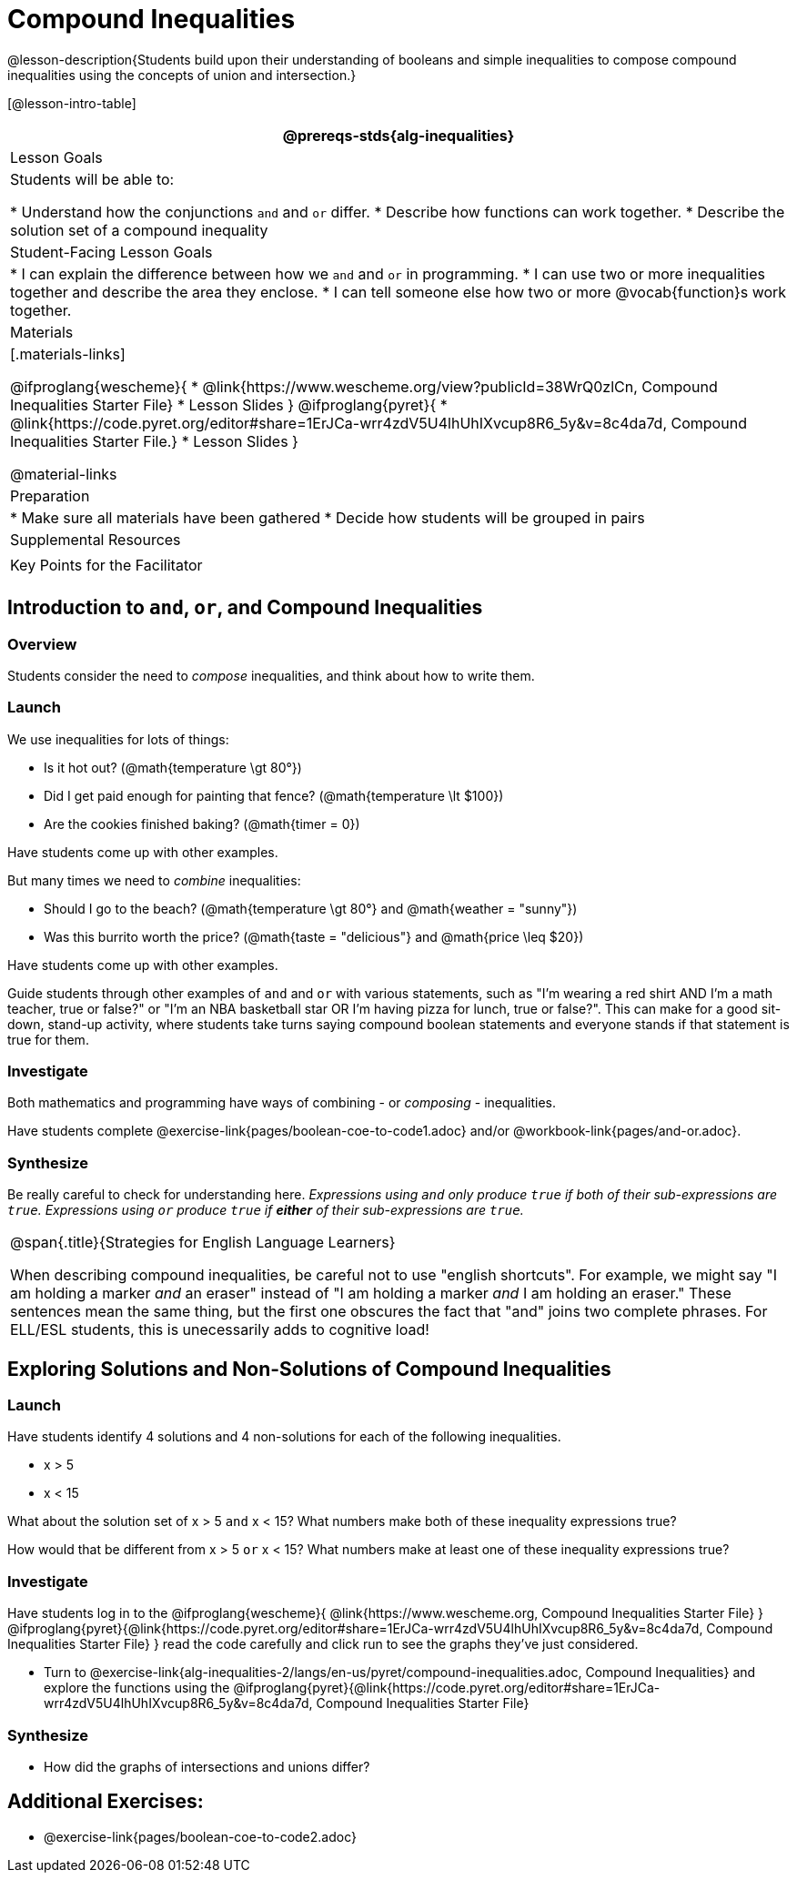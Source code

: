= Compound Inequalities

@lesson-description{Students build upon their understanding of booleans and simple inequalities to compose compound inequalities using the concepts of union and intersection.}

[@lesson-intro-table]
|===
@prereqs-stds{alg-inequalities}

| Lesson Goals
| Students will be able to:

* Understand how the conjunctions `and` and `or` differ.
* Describe how functions can work together.
* Describe the solution set of a compound inequality

| Student-Facing Lesson Goals
|
* I can explain the difference between how we `and` and `or` in programming.
* I can use two or more inequalities together and describe the area they enclose.
* I can tell someone else how two or more @vocab{function}s work together.

| Materials
|[.materials-links]

@ifproglang{wescheme}{
* @link{https://www.wescheme.org/view?publicId=38WrQ0zlCn, Compound Inequalities Starter File} 
* Lesson Slides
}
@ifproglang{pyret}{
* @link{https://code.pyret.org/editor#share=1ErJCa-wrr4zdV5U4lhUhIXvcup8R6_5y&v=8c4da7d, Compound Inequalities Starter File.} 
* Lesson Slides
}

@material-links

| Preparation
|
* Make sure all materials have been gathered
* Decide how students will be grouped in pairs

| Supplemental Resources
|

| Key Points for the Facilitator
|

|===

== Introduction to `and`, `or`, and Compound Inequalities

=== Overview
Students consider the need to _compose_ inequalities, and think about how to write them.

=== Launch

We use inequalities for lots of things:

- Is it hot out? (@math{temperature \gt 80°})
- Did I get paid enough for painting that fence? (@math{temperature \lt $100})
- Are the cookies finished baking? (@math{timer = 0})

Have students come up with other examples.

But many times we need to _combine_ inequalities:

- Should I go to the beach? (@math{temperature \gt 80°} and @math{weather = "sunny"})
- Was this burrito worth the price? (@math{taste = "delicious"} and @math{price \leq $20})

Have students come up with other examples.

Guide students through other examples of `and` and `or` with various statements, such as "I'm wearing a red shirt AND I'm a math teacher, true or false?" or "I'm an NBA basketball star OR I'm having pizza for lunch, true or false?". This can make for a good sit-down, stand-up activity, where students take turns saying compound boolean statements and everyone stands if that statement is true for them.

=== Investigate
Both mathematics and programming have ways of combining - or _composing_ - inequalities.

Have students complete @exercise-link{pages/boolean-coe-to-code1.adoc} and/or @workbook-link{pages/and-or.adoc}.

=== Synthesize
Be really careful to check for understanding here. __Expressions using `and` only produce `true` if both of their sub-expressions are `true`. Expressions using `or` produce `true` if *either* of their sub-expressions are `true`.__

[.strategy-box, cols="1", grid="none", stripes="none"]
|===
|
@span{.title}{Strategies for English Language Learners}

When describing compound inequalities, be careful not to use "english shortcuts". For example, we might say "I am holding a marker _and_ an eraser" instead of "I am holding a marker _and_ I am holding an eraser." These sentences mean the same thing, but the first one obscures the fact that "and" joins two complete phrases. For ELL/ESL students, this is unecessarily adds to cognitive load!
|===

== Exploring Solutions and Non-Solutions of Compound Inequalities

=== Launch
Have students identify 4 solutions and 4 non-solutions for each of the following inequalities.

* x > 5 
* x < 15 

What about the solution set of x > 5 `and` x < 15?  What numbers make both of these inequality expressions true?

How would that be different from x > 5 `or` x < 15?  What numbers make at least one of these inequality expressions true?

=== Investigate
[.lesson-instruction]

Have students log in to the 
@ifproglang{wescheme}{ 
@link{https://www.wescheme.org, Compound Inequalities Starter File} 
}
@ifproglang{pyret}{@link{https://code.pyret.org/editor#share=1ErJCa-wrr4zdV5U4lhUhIXvcup8R6_5y&v=8c4da7d, Compound Inequalities Starter File} 
}
read the code carefully and click run to see the graphs they've just considered.

- Turn to @exercise-link{alg-inequalities-2/langs/en-us/pyret/compound-inequalities.adoc, Compound Inequalities} and explore the functions using the @ifproglang{pyret}{@link{https://code.pyret.org/editor#share=1ErJCa-wrr4zdV5U4lhUhIXvcup8R6_5y&v=8c4da7d, Compound Inequalities Starter File}

=== Synthesize
- How did the graphs of intersections and unions differ?


== Additional Exercises:

- @exercise-link{pages/boolean-coe-to-code2.adoc} 


